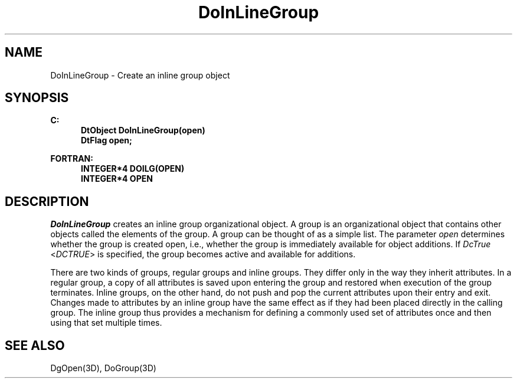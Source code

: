 .\"#ident "%W% %G%"
.\"
.\" # Copyright (C) 1994 Kubota Graphics Corp.
.\" # 
.\" # Permission to use, copy, modify, and distribute this material for
.\" # any purpose and without fee is hereby granted, provided that the
.\" # above copyright notice and this permission notice appear in all
.\" # copies, and that the name of Kubota Graphics not be used in
.\" # advertising or publicity pertaining to this material.  Kubota
.\" # Graphics Corporation MAKES NO REPRESENTATIONS ABOUT THE ACCURACY
.\" # OR SUITABILITY OF THIS MATERIAL FOR ANY PURPOSE.  IT IS PROVIDED
.\" # "AS IS", WITHOUT ANY EXPRESS OR IMPLIED WARRANTIES, INCLUDING THE
.\" # IMPLIED WARRANTIES OF MERCHANTABILITY AND FITNESS FOR A PARTICULAR
.\" # PURPOSE AND KUBOTA GRAPHICS CORPORATION DISCLAIMS ALL WARRANTIES,
.\" # EXPRESS OR IMPLIED.
.\"
.TH DoInLineGroup 3D  "Dore"
.SH NAME
DoInLineGroup \- Create an inline group object
.SH SYNOPSIS
.nf
.ft 3
C:
.in  +.5i
DtObject DoInLineGroup(open)
DtFlag open;
.sp
.in -.5i
FORTRAN:
.in +.5i
INTEGER*4 DOILG(OPEN)
INTEGER*4 OPEN
.in -.5i
.fi
.SH DESCRIPTION
.IX DOILG
.IX DoInLineGroup
.I DoInLineGroup
creates an inline group organizational object.
A group is an organizational object that contains other objects called the
elements of the group.  A group can be thought of as a simple list.
The parameter \f2open\fP determines whether the group is created open, i.e.,
whether the group is immediately available for object additions.  
If \f2DcTrue\fP <\f2DCTRUE\fP> is specified, the group becomes active 
and available for additions.
.PP
There are two kinds of groups, regular groups
and inline groups.  They differ only in the way they inherit attributes.
In a regular group, a copy of all attributes is saved upon entering the group
and restored when execution of the group terminates.
Inline groups, on the other hand,
do not push and pop the current attributes upon their entry and exit.
Changes made to attributes by an 
inline group have the same effect as if they had been placed directly in 
the calling group.  The inline group thus provides a mechanism for
defining a commonly used set of attributes once and then using that set
multiple times.
.SH "SEE ALSO"
DgOpen(3D), DoGroup(3D)

